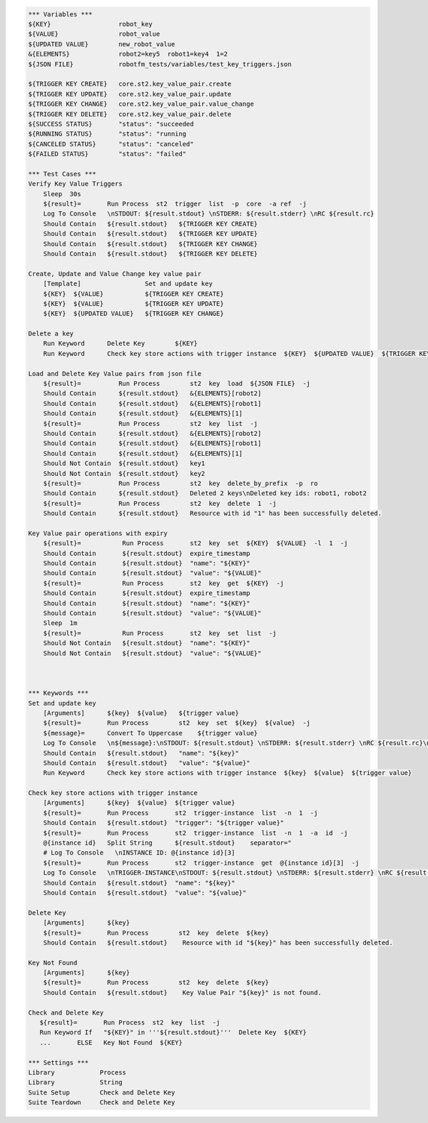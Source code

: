 .. code:: robotframework

    *** Variables ***
    ${KEY}                  robot_key
    ${VALUE}                robot_value
    ${UPDATED VALUE}        new_robot_value
    &{ELEMENTS}             robot2=key5  robot1=key4  1=2
    ${JSON FILE}            robotfm_tests/variables/test_key_triggers.json

    ${TRIGGER KEY CREATE}   core.st2.key_value_pair.create
    ${TRIGGER KEY UPDATE}   core.st2.key_value_pair.update
    ${TRIGGER KEY CHANGE}   core.st2.key_value_pair.value_change
    ${TRIGGER KEY DELETE}   core.st2.key_value_pair.delete
    ${SUCCESS STATUS}       "status": "succeeded
    ${RUNNING STATUS}       "status": "running
    ${CANCELED STATUS}      "status": "canceled"
    ${FAILED STATUS}        "status": "failed"

    *** Test Cases ***
    Verify Key Value Triggers
        Sleep  30s
        ${result}=       Run Process  st2  trigger  list  -p  core  -a ref  -j
        Log To Console   \nSTDOUT: ${result.stdout} \nSTDERR: ${result.stderr} \nRC ${result.rc}
        Should Contain   ${result.stdout}   ${TRIGGER KEY CREATE}
        Should Contain   ${result.stdout}   ${TRIGGER KEY UPDATE}
        Should Contain   ${result.stdout}   ${TRIGGER KEY CHANGE}
        Should Contain   ${result.stdout}   ${TRIGGER KEY DELETE}

    Create, Update and Value Change key value pair
        [Template]                 Set and update key
        ${KEY}  ${VALUE}           ${TRIGGER KEY CREATE}
        ${KEY}  ${VALUE}           ${TRIGGER KEY UPDATE}
        ${KEY}  ${UPDATED VALUE}   ${TRIGGER KEY CHANGE}

    Delete a key
        Run Keyword      Delete Key        ${KEY}
        Run Keyword      Check key store actions with trigger instance  ${KEY}  ${UPDATED VALUE}  ${TRIGGER KEY DELETE}

    Load and Delete Key Value pairs from json file
        ${result}=          Run Process        st2  key  load  ${JSON FILE}  -j
        Should Contain      ${result.stdout}   &{ELEMENTS}[robot2]
        Should Contain      ${result.stdout}   &{ELEMENTS}[robot1]
        Should Contain      ${result.stdout}   &{ELEMENTS}[1]
        ${result}=          Run Process        st2  key  list  -j
        Should Contain      ${result.stdout}   &{ELEMENTS}[robot2]
        Should Contain      ${result.stdout}   &{ELEMENTS}[robot1]
        Should Contain      ${result.stdout}   &{ELEMENTS}[1]
        Should Not Contain  ${result.stdout}   key1
        Should Not Contain  ${result.stdout}   key2
        ${result}=          Run Process        st2  key  delete_by_prefix  -p  ro
        Should Contain      ${result.stdout}   Deleted 2 keys\nDeleted key ids: robot1, robot2
        ${result}=          Run Process        st2  key  delete  1  -j
        Should Contain      ${result.stdout}   Resource with id "1" has been successfully deleted.

    Key Value pair operations with expiry
        ${result}=           Run Process       st2  key  set  ${KEY}  ${VALUE}  -l  1  -j
        Should Contain       ${result.stdout}  expire_timestamp
        Should Contain       ${result.stdout}  "name": "${KEY}"
        Should Contain       ${result.stdout}  "value": "${VALUE}"
        ${result}=           Run Process       st2  key  get  ${KEY}  -j
        Should Contain       ${result.stdout}  expire_timestamp
        Should Contain       ${result.stdout}  "name": "${KEY}"
        Should Contain       ${result.stdout}  "value": "${VALUE}"
        Sleep  1m
        ${result}=           Run Process       st2  key  set  list  -j
        Should Not Contain   ${result.stdout}  "name": "${KEY}"
        Should Not Contain   ${result.stdout}  "value": "${VALUE}"



    *** Keywords ***
    Set and update key
        [Arguments]      ${key}  ${value}   ${trigger value}
        ${result}=       Run Process        st2  key  set  ${key}  ${value}  -j
        ${message}=      Convert To Uppercase    ${trigger value}
        Log To Console   \n${message}:\nSTDOUT: ${result.stdout} \nSTDERR: ${result.stderr} \nRC ${result.rc}\n
        Should Contain   ${result.stdout}   "name": "${key}"
        Should Contain   ${result.stdout}   "value": "${value}"
        Run Keyword      Check key store actions with trigger instance  ${key}  ${value}  ${trigger value}

    Check key store actions with trigger instance
        [Arguments]      ${key}  ${value}  ${trigger value}
        ${result}=       Run Process       st2  trigger-instance  list  -n  1  -j
        Should Contain   ${result.stdout}  "trigger": "${trigger value}" 
        ${result}=       Run Process       st2  trigger-instance  list  -n  1  -a  id  -j
        @{instance id}   Split String      ${result.stdout}    separator="
        # Log To Console   \nINSTANCE ID: @{instance id}[3]
        ${result}=       Run Process       st2  trigger-instance  get  @{instance id}[3]  -j
        Log To Console   \nTRIGGER-INSTANCE\nSTDOUT: ${result.stdout} \nSTDERR: ${result.stderr} \nRC ${result.rc}
        Should Contain   ${result.stdout}  "name": "${key}"
        Should Contain   ${result.stdout}  "value": "${value}"

    Delete Key
        [Arguments]      ${key}
        ${result}=       Run Process        st2  key  delete  ${key}
        Should Contain   ${result.stdout}    Resource with id "${key}" has been successfully deleted.

    Key Not Found
        [Arguments]      ${key}
        ${result}=       Run Process        st2  key  delete  ${key}
        Should Contain   ${result.stdout}    Key Value Pair "${key}" is not found.

    Check and Delete Key
       ${result}=       Run Process  st2  key  list  -j
       Run Keyword If   "${KEY}" in '''${result.stdout}'''  Delete Key  ${KEY}
       ...       ELSE   Key Not Found  ${KEY}

    *** Settings ***
    Library            Process
    Library            String
    Suite Setup        Check and Delete Key
    Suite Teardown     Check and Delete Key
